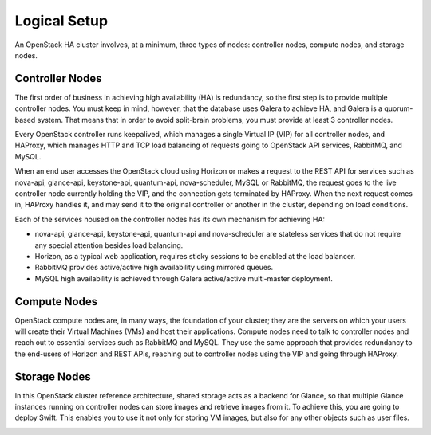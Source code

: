 
Logical Setup 
-------------

An OpenStack HA cluster involves, at a minimum, three types of nodes:
controller nodes, compute nodes, and storage nodes.

Controller Nodes
^^^^^^^^^^^^^^^^
The first order of business in achieving high availability (HA) is
redundancy, so the first step is to provide multiple controller nodes.
You must keep in mind, however, that the database uses Galera to
achieve HA, and Galera is a quorum-based system. That means that in
order to avoid split-brain problems, you must provide at least 3
controller nodes.

.. image:: https://docs.google.com/drawings/pub?id=1aftE8Yes7CdVSZgZD1A82T_2GqL2SMImtRYU914IMyQ&w=869&h=855



Every OpenStack controller runs keepalived, which manages a single
Virtual IP (VIP) for all controller nodes, and HAProxy, which manages
HTTP and TCP load balancing of requests going to OpenStack API
services, RabbitMQ, and MySQL.



When an end user accesses the OpenStack cloud using Horizon or makes a
request to the REST API for services such as nova-api, glance-api,
keystone-api, quantum-api, nova-scheduler, MySQL or RabbitMQ, the
request goes to the live controller node currently holding the VIP,
and the connection gets terminated by HAProxy. When the next request
comes in, HAProxy handles it, and may send it to the original
controller or another in the cluster, depending on load conditions.



Each of the services housed on the controller nodes has its own
mechanism for achieving HA:


* nova-api, glance-api, keystone-api, quantum-api and nova-scheduler are stateless services that do not require any special attention besides load balancing.
* Horizon, as a typical web application, requires sticky sessions to be enabled at the load balancer.
* RabbitMQ provides active/active high availability using mirrored queues.
* MySQL high availability is achieved through Galera active/active multi-master deployment.


Compute Nodes
^^^^^^^^^^^^^

OpenStack compute nodes are, in many ways, the foundation of your
cluster; they are the servers on which your users will create their
Virtual Machines (VMs) and host their applications. Compute nodes need
to talk to controller nodes and reach out to essential services such
as RabbitMQ and MySQL. They use the same approach that provides
redundancy to the end-users of Horizon and REST APIs, reaching out to
controller nodes using the VIP and going through HAProxy.


.. image:: https://docs.google.com/drawings/pub?id=16gsjc81Ptb5SL090XYAN8Kunrxfg6lScNCo3aReqdJI&w=873&h=801


Storage Nodes
^^^^^^^^^^^^^


In this OpenStack cluster reference architecture, shared storage acts
as a backend for Glance, so that multiple Glance instances running on
controller nodes can store images and retrieve images from it. To
achieve this, you are going to deploy Swift. This enables you to use
it not only for storing VM images, but also for any other objects such
as user files.


.. image:: https://docs.google.com/drawings/pub?id=1Xd70yy7h5Jq2oBJ12fjnPWP8eNsWilC-ES1ZVTFo0m8&w=777&h=778
